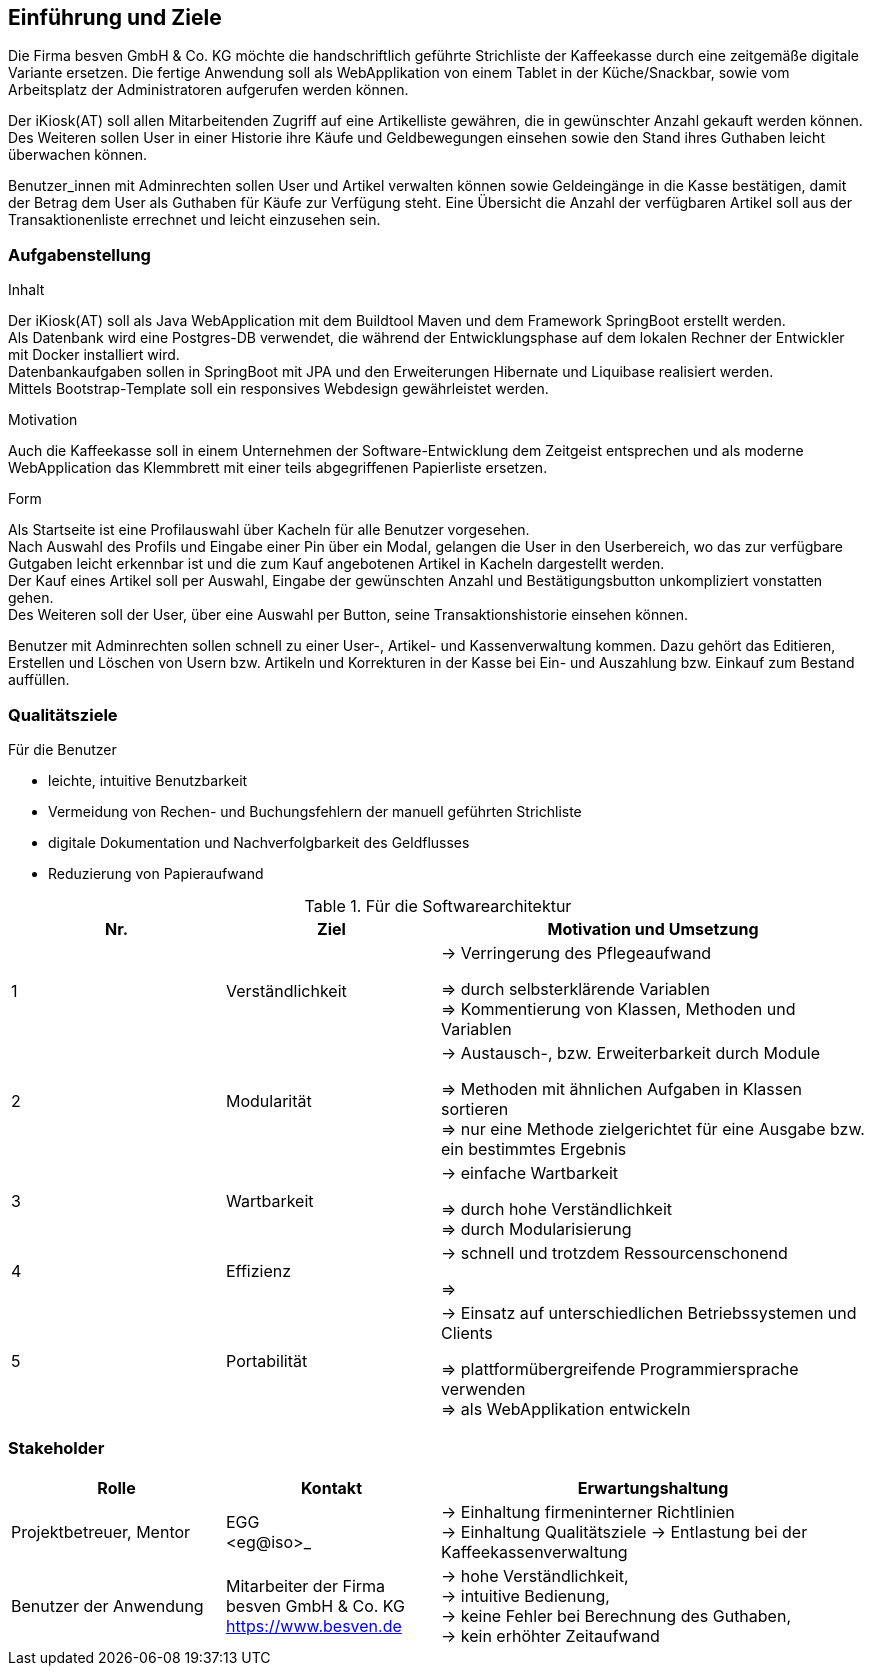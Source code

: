 [[section-introduction-and-goals]]
==	Einführung und Ziele

Die Firma besven GmbH & Co. KG möchte die handschriftlich geführte Strichliste der Kaffeekasse
durch eine zeitgemäße digitale Variante ersetzen.
Die fertige Anwendung soll als WebApplikation von einem Tablet in der Küche/Snackbar,
sowie vom Arbeitsplatz der Administratoren aufgerufen werden können.

Der iKiosk(AT) soll allen Mitarbeitenden Zugriff auf eine Artikelliste gewähren,
die in gewünschter Anzahl gekauft werden können.
Des Weiteren sollen User in einer Historie ihre Käufe und Geldbewegungen einsehen sowie den Stand ihres
Guthaben leicht überwachen können.

Benutzer_innen mit Adminrechten sollen User und Artikel verwalten können sowie Geldeingänge in die Kasse bestätigen,
damit der Betrag dem User als Guthaben für Käufe zur Verfügung steht.
Eine Übersicht die Anzahl der verfügbaren Artikel soll aus der Transaktionenliste errechnet und leicht
einzusehen sein.

=== Aufgabenstellung

.Inhalt
Der iKiosk(AT) soll als Java WebApplication mit dem Buildtool Maven und dem Framework SpringBoot erstellt werden. +
Als Datenbank wird eine Postgres-DB verwendet, die während der Entwicklungsphase auf dem lokalen Rechner der
Entwickler mit Docker installiert wird. +
Datenbankaufgaben sollen in SpringBoot mit JPA und den Erweiterungen Hibernate und Liquibase realisiert werden. +
Mittels Bootstrap-Template soll ein responsives Webdesign gewährleistet werden.

.Motivation
Auch die Kaffeekasse soll in einem Unternehmen der Software-Entwicklung dem Zeitgeist entsprechen und als
moderne WebApplication das Klemmbrett mit einer teils abgegriffenen Papierliste ersetzen.

.Form
Als Startseite ist eine Profilauswahl über Kacheln für alle Benutzer vorgesehen. +
Nach Auswahl des Profils und Eingabe einer Pin über ein Modal, gelangen die User in den Userbereich,
wo das zur verfügbare Gutgaben leicht erkennbar ist und die zum Kauf angebotenen Artikel in Kacheln dargestellt
werden. +
Der Kauf eines Artikel soll per Auswahl, Eingabe der gewünschten Anzahl und Bestätigungsbutton unkompliziert
vonstatten gehen. +
Des Weiteren soll der User, über eine Auswahl per Button, seine Transaktionshistorie einsehen können.

Benutzer mit Adminrechten sollen schnell zu einer User-, Artikel- und Kassenverwaltung kommen.
Dazu gehört das Editieren, Erstellen und Löschen von Usern bzw. Artikeln und Korrekturen in der Kasse bei
Ein- und Auszahlung bzw. Einkauf zum Bestand auffüllen.

=== Qualitätsziele

.Für die Benutzer

* leichte, intuitive Benutzbarkeit
* Vermeidung von Rechen- und Buchungsfehlern der manuell geführten Strichliste
* digitale Dokumentation und Nachverfolgbarkeit des Geldflusses
* Reduzierung von Papieraufwand


[cols="1,1,2", options="header"]
.Für die Softwarearchitektur
|===
|Nr.
|Ziel
|Motivation und Umsetzung

|1
|Verständlichkeit
|-> Verringerung des Pflegeaufwand

=> durch selbsterklärende Variablen +
=> Kommentierung von Klassen, Methoden und Variablen

|2
|Modularität
|-> Austausch-, bzw. Erweiterbarkeit durch Module

=> Methoden mit ähnlichen Aufgaben in Klassen sortieren +
=> nur eine Methode zielgerichtet für eine Ausgabe bzw. ein bestimmtes Ergebnis

|3
|Wartbarkeit
|-> einfache Wartbarkeit

=> durch hohe Verständlichkeit +
=> durch Modularisierung

|4
|Effizienz
|-> schnell und trotzdem Ressourcenschonend

=>
|5
|Portabilität
|-> Einsatz auf unterschiedlichen Betriebssystemen und Clients

=> plattformübergreifende Programmiersprache verwenden +
=> als WebApplikation entwickeln

|===

=== Stakeholder

[cols="1,1,2" options="header"]
|===
|Rolle
|Kontakt
|Erwartungshaltung

|Projektbetreuer, Mentor
|EGG +
<eg@iso>_
|-> Einhaltung firmeninterner Richtlinien +
-> Einhaltung Qualitätsziele
-> Entlastung bei der Kaffeekassenverwaltung

| Benutzer der Anwendung
| Mitarbeiter der Firma besven GmbH & Co. KG +
<https://www.besven.de>
|-> hohe Verständlichkeit, +
-> intuitive Bedienung, +
-> keine Fehler bei Berechnung des Guthaben, +
-> kein erhöhter Zeitaufwand
|===
